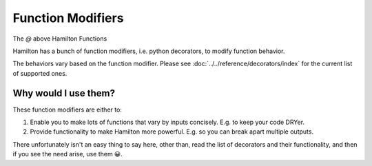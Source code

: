 ==================
Function Modifiers
==================

The `@` above Hamilton Functions

Hamilton has a bunch of function modifiers, i.e. python decorators, to modify function behavior.

The behaviors vary based on the function modifier. Please see :doc:`../../reference/decorators/index` for
the current list of supported ones.

Why would I use them?
---------------------

These function modifiers are either to:

#. Enable you to make lots of functions that vary by inputs concisely. E.g. to keep your code DRYer.
#. Provide functionality to make Hamilton more powerful. E.g. so you can break apart multiple outputs.

There unfortunately isn't an easy thing to say here, other than, read the list of decorators and their functionality,
and then if you see the need arise, use them 😀.

